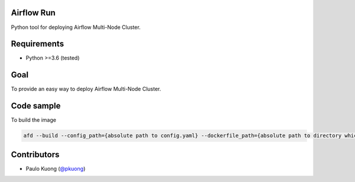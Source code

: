 | |Build Status|

Airflow Run
----------------

Python tool for deploying Airflow Multi-Node Cluster.

Requirements
------------

-  Python >=3.6 (tested)

Goal
----

| To provide an easy way to deploy Airflow Multi-Node Cluster.

Code sample
-----------

| To build the image

.. code:: python

    afd --build --config_path={absolute path to config.yaml} --dockerfile_path={absolute path to directory which contains Dockerfile}


Contributors
------------

-  Paulo Kuong (`@pkuong`_)

.. _@pkuong: https://github.com/paulokuong

.. |Build Status| image:: https://travis-ci.org/paulokuong/airflow-run.svg?branch=master
.. target: https://travis-ci.org/paulokuong/airflow-run
